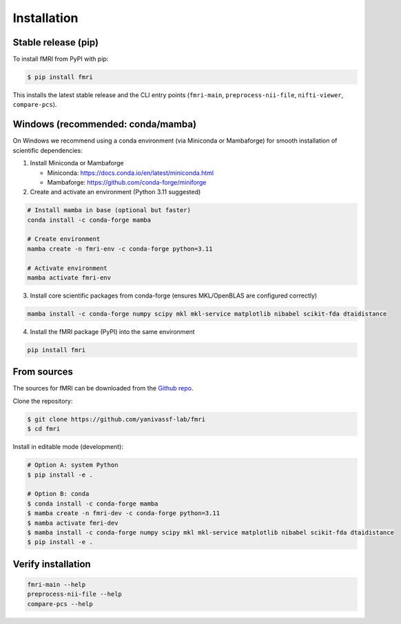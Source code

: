 .. highlight:: shell

============
Installation
============

Stable release (pip)
--------------------

To install fMRI from PyPI with pip:

.. code-block:: console

    $ pip install fmri

This installs the latest stable release and the CLI entry points (``fmri-main``, ``preprocess-nii-file``, ``nifti-viewer``, ``compare-pcs``).

Windows (recommended: conda/mamba)
----------------------------------

On Windows we recommend using a conda environment (via Miniconda or Mambaforge) for smooth installation of scientific dependencies:

1) Install Miniconda or Mambaforge

   - Miniconda: https://docs.conda.io/en/latest/miniconda.html
   - Mambaforge: https://github.com/conda-forge/miniforge

2) Create and activate an environment (Python 3.11 suggested)

.. code-block:: console

    # Install mamba in base (optional but faster)
    conda install -c conda-forge mamba

    # Create environment
    mamba create -n fmri-env -c conda-forge python=3.11

    # Activate environment
    mamba activate fmri-env

3) Install core scientific packages from conda-forge (ensures MKL/OpenBLAS are configured correctly)

.. code-block:: console

    mamba install -c conda-forge numpy scipy mkl mkl-service matplotlib nibabel scikit-fda dtaidistance

4) Install the fMRI package (PyPI) into the same environment

.. code-block:: console

    pip install fmri

From sources
------------

The sources for fMRI can be downloaded from the `Github repo`_.

Clone the repository:

.. code-block:: console

    $ git clone https://github.com/yanivassf-lab/fmri
    $ cd fmri

Install in editable mode (development):

.. code-block:: console

    # Option A: system Python
    $ pip install -e .

    # Option B: conda
    $ conda install -c conda-forge mamba
    $ mamba create -n fmri-dev -c conda-forge python=3.11
    $ mamba activate fmri-dev
    $ mamba install -c conda-forge numpy scipy mkl mkl-service matplotlib nibabel scikit-fda dtaidistance
    $ pip install -e .

Verify installation
-------------------

.. code-block:: console

    fmri-main --help
    preprocess-nii-file --help
    compare-pcs --help

.. _Github repo: https://github.com/yanivassf-lab/fmri
